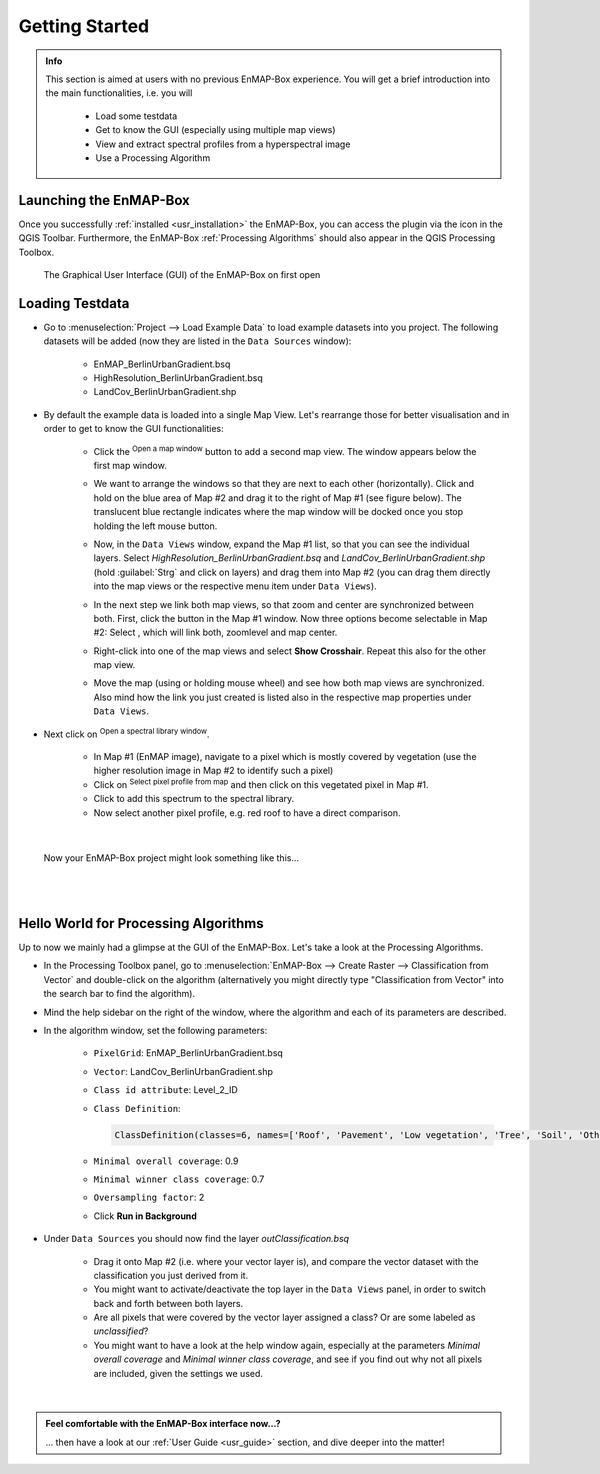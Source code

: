 ###############
Getting Started
###############

.. admonition:: Info

    This section is aimed at users with no previous EnMAP-Box experience. You will get a brief introduction into the
    main functionalities, i.e. you will
        * Load some testdata
        * Get to know the GUI (especially using multiple map views)
        * View and extract spectral profiles from a hyperspectral image
        * Use a Processing Algorithm


Launching the EnMAP-Box
#######################

Once you successfully :ref:`installed <usr_installation>` the EnMAP-Box, you can access the plugin via the |enmapicon| icon
in the QGIS Toolbar. Furthermore, the EnMAP-Box :ref:`Processing Algorithms` should also appear in the QGIS Processing Toolbox.

.. figure:: ../img/ebx_firstopen.png

    The Graphical User Interface (GUI) of the EnMAP-Box on first open

.. |enmapicon| image:: ../../../enmapbox/gui/ui/icons/enmapbox.svg
    :width: 30px


Loading Testdata
################

* Go to :menuselection:`Project --> Load Example Data` to load example datasets into you project. The following datasets
  will be added (now they are listed in the ``Data Sources`` window):
    * EnMAP_BerlinUrbanGradient.bsq
    * HighResolution_BerlinUrbanGradient.bsq
    * LandCov_BerlinUrbanGradient.shp

* By default the example data is loaded into a single Map View. Let's rearrange those for better visualisation and in order
  to get to know the GUI functionalities:
    * Click the |openmapwindow| :superscript:`Open a map window` button to add a second map view. The window appears
      below the first map window.
    * We want to arrange the windows so that they are next to each other (horizontally). Click and hold on the blue area
      of Map #2 and drag it to the right of Map #1 (see figure below). The translucent blue rectangle indicates where the
      map window will be docked once you stop holding the left mouse button.

      .. image:: ../img/mapviewshift.png

    * Now, in the ``Data Views`` window, expand the Map #1 list, so that you can see the individual layers. Select
      *HighResolution_BerlinUrbanGradient.bsq* and *LandCov_BerlinUrbanGradient.shp* (hold :guilabel:`Strg` and click on layers)
      and drag them into Map #2 (you can drag them directly into the map views or the respective menu item under ``Data Views``).
    * In the next step we link both map views, so that zoom and center are synchronized between both. First, click the |linkbasic|
      button in the Map #1 window. Now three options become selectable in Map #2: Select |linkscalecenter|, which will link both,
      zoomlevel and map center.
    * Right-click into one of the map views and select **Show Crosshair**. Repeat this also for the other map view.
    * Move the map (using |pan| or holding mouse wheel) and see how both map views are synchronized. Also mind how the link
      you just created is listed also in the respective map properties under ``Data Views``.


* Next click on |openspeclib| :superscript:`Open a spectral library window`.

    * In Map #1 (EnMAP image), navigate to a pixel which is mostly covered by vegetation (use the higher resolution image in Map #2
      to identify such a pixel)
    * Click on |selectpixelprofile| :superscript:`Select pixel profile from map` and then click on this vegetated pixel in Map #1.
    * Click |profile2speclib| to add this spectrum to the spectral library.
    * Now select another pixel profile, e.g. red roof to have a direct comparison.

|

.. figure:: ../img/gettingstartedresult.png

    Now your EnMAP-Box project might look something like this...

.. |openmapwindow| image:: ../../../enmapbox/gui/ui/icons/viewlist_mapdock.svg
    :width: 30px
.. |linkbasic| image:: ../../../enmapbox/gui/ui/icons/link_basic.svg
    :width: 30px
.. |linkscalecenter| image:: ../../../enmapbox/gui/ui/icons/link_mapscale_center.svg
    :width: 30px
.. |pan| image:: ../../../enmapbox/gui/ui/icons/mActionPan.svg
    :width: 30px
.. |openspeclib| image:: ../../../enmapbox/gui/ui/icons/viewlist_spectrumdock.svg
    :width: 30px
.. |selectpixelprofile| image:: ../../../enmapbox/gui/ui/icons/pickrasterspectrum.svg
    :width: 30px
.. |profile2speclib| image:: ../../../enmapbox/gui/ui/icons/profile2speclib.svg
    :width: 30px

|
|


Hello World for Processing Algorithms
#####################################

Up to now we mainly had a glimpse at the GUI of the EnMAP-Box. Let's take a look at the Processing Algorithms.

* In the Processing Toolbox panel, go to :menuselection:`EnMAP-Box --> Create Raster --> Classification from Vector` and double-click
  on the algorithm (alternatively you might directly type "Classification from Vector" into the search bar to find the algorithm).
* Mind the help sidebar on the right of the window, where the algorithm and each of its parameters are described.
* In the algorithm window, set the following parameters:

    * ``PixelGrid``: EnMAP_BerlinUrbanGradient.bsq
    * ``Vector``: LandCov_BerlinUrbanGradient.shp
    * ``Class id attribute``: Level_2_ID
    * ``Class Definition``:

      .. code-block:: batch

          ClassDefinition(classes=6, names=['Roof', 'Pavement', 'Low vegetation', 'Tree', 'Soil', 'Other'], colors=['#e60000', '#9c9c9c', '#98e600', '#267300', '#a87000', '#f5f57a'])

    * ``Minimal overall coverage``: 0.9
    * ``Minimal winner class coverage``: 0.7
    * ``Oversampling factor``: 2
    * Click **Run in Background**

* Under ``Data Sources`` you should now find the layer *outClassification.bsq*

    * Drag it onto Map #2 (i.e. where your vector layer is), and compare the vector dataset with the classification you
      just derived from it.
    * You might want to activate/deactivate the top layer in the ``Data Views`` panel, in order
      to switch back and forth between both layers.
    * Are all pixels that were covered by the vector layer assigned a class? Or are some labeled as *unclassified*?
    * You might want to have a look at the help window again, especially at the parameters *Minimal overall coverage*
      and *Minimal winner class coverage*, and see if you find out why not all pixels are included, given the settings we used.


|

.. admonition:: Feel comfortable with the EnMAP-Box interface now...?

    ... then have a look at our :ref:`User Guide <usr_guide>` section, and dive deeper into the matter!